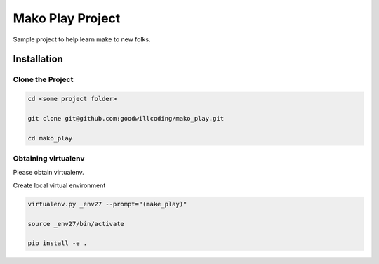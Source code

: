 #################
Mako Play Project
#################

Sample project to help learn make to new folks.


Installation
============

Clone the Project
-----------------

.. code-block::

    cd <some project folder>

    git clone git@github.com:goodwillcoding/mako_play.git

    cd mako_play


Obtaining virtualenv
--------------------

Please obtain virtualenv.


Create local virtual environment

.. code-block::

    virtualenv.py _env27 --prompt="(make_play)"

    source _env27/bin/activate

    pip install -e .




